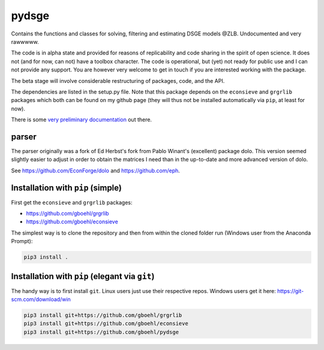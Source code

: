 
pydsge
======

Contains the functions and classes for solving, filtering and estimating DSGE models @ZLB. Undocumented and very rawwwww.

The code is in alpha state and provided for reasons of replicability and code sharing in the spirit of open science. It does not (and for now, can not) have a toolbox character. The code is operational, but (yet) not ready for public use and I can not provide any support. You are however very welcome to get in touch if you are interested working with the package.

The beta stage will involve considerable restructuring of packages, code, and the API.

The dependencies are listed in the setup.py file. Note that this package depends on the ``econsieve`` and ``grgrlib`` packages which both can be found on my github page (they will thus not be installed automatically via ``pip``\ , at least for now).

There is some `very preliminary documentation <https://pydsge.readthedocs.io/en/latest/index.html>`_ out there.

parser
------

The parser originally was a fork of Ed Herbst's fork from Pablo Winant's (excellent) package dolo. This version seemed slightly easier to adjust in order to obtain the matrices I need than in the up-to-date and more advanced version of dolo.

See https://github.com/EconForge/dolo and https://github.com/eph.

Installation with ``pip`` (simple)
--------------------------------------

First get the ``econsieve`` and ``grgrlib`` packages:

* https://github.com/gboehl/grgrlib

* https://github.com/gboehl/econsieve

The simplest way is to clone the repository and then from within the cloned folder run (Windows user from the Anaconda Prompt):

.. code-block:: bash

   pip3 install .

Installation with ``pip`` (elegant via ``git``\ )
-------------------------------------------------------

The handy way is to first install ``git``. Linux users just use their respective repos. Windows users get it here: https://git-scm.com/download/win

.. code-block:: bash

   pip3 install git+https://github.com/gboehl/grgrlib
   pip3 install git+https://github.com/gboehl/econsieve
   pip3 install git+https://github.com/gboehl/pydsge
